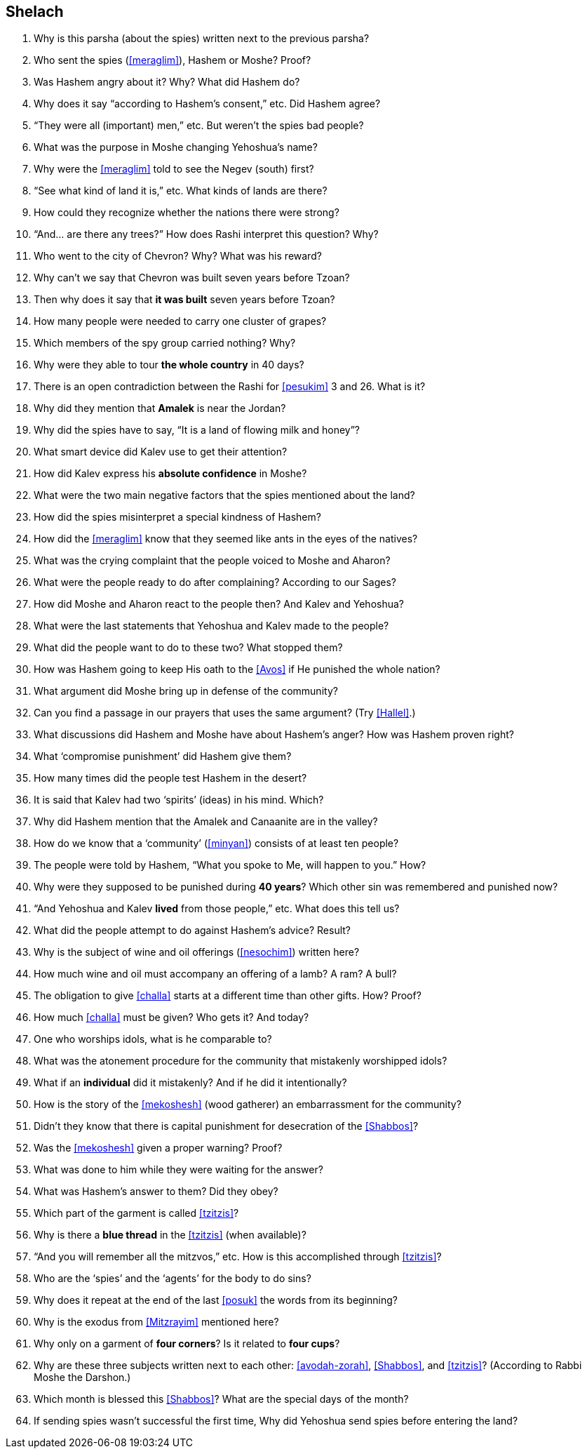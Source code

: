 [#shelach]
== Shelach

. Why is this parsha (about the spies) written next to the previous parsha?

. Who sent the spies (<<meraglim>>), Hashem or Moshe? Proof?

. Was Hashem angry about it? Why? What did Hashem do?

. Why does it say “according to Hashem’s consent,” etc. Did Hashem agree?

. “They were all (important) men,” etc. But weren’t the spies bad people?

. What was the purpose in Moshe changing Yehoshua’s name?

. Why were the <<meraglim>> told to see the Negev (south) first?

. “See what kind of land it is,” etc. What kinds of lands are there?

. How could they recognize whether the nations there were strong?

. “And... are there any trees?” How does Rashi interpret this question? Why?

. Who went to the city of Chevron? Why? What was his reward?

. Why can’t we say that Chevron was built seven years before Tzoan?

. Then why does it say that *it was built* seven years before Tzoan?

. How many people were needed to carry one cluster of grapes?

. Which members of the spy group carried nothing? Why?

. Why were they able to tour *the whole country* in 40 days?

. There is an open contradiction between the Rashi for <<pesukim>> 3 and 26. What is it?

. Why did they mention that *Amalek* is near the Jordan?

. Why did the spies have to say, “It is a land of flowing milk and honey”?

. What smart device did Kalev use to get their attention?

. How did Kalev express his *absolute confidence* in Moshe?

. What were the two main negative factors that the spies mentioned about the land?

. How did the spies misinterpret a special kindness of Hashem?

. How did the <<meraglim>> know that they seemed like ants in the eyes of the natives?

. What was the crying complaint that the people voiced to Moshe and Aharon?

. What were the people ready to do after complaining? According to our Sages?

. How did Moshe and Aharon react to the people then? And Kalev and Yehoshua?

. What were the last statements that Yehoshua and Kalev made to the people?

. What did the people want to do to these two? What stopped them?

. How was Hashem going to keep His oath to the <<Avos>> if He punished the whole nation?

. What argument did Moshe bring up in defense of the community?

. Can you find a passage in our prayers that uses the same argument? (Try <<Hallel>>.)

. What discussions did Hashem and Moshe have about Hashem’s anger? How was Hashem proven right?

. What ‘compromise punishment’ did Hashem give them?

. How many times did the people test Hashem in the desert?

. It is said that Kalev had two ‘spirits’ (ideas) in his mind. Which?

. Why did Hashem mention that the Amalek and Canaanite are in the valley?

. How do we know that a ‘community’ (<<minyan>>) consists of at least ten people?

. The people were told by Hashem, “What you spoke to Me, will happen to you.” How?

. Why were they supposed to be punished during *40 years*? Which other sin was remembered and punished now?

. “And Yehoshua and Kalev *lived* from those people,” etc. What does this tell us?

. What did the people attempt to do against Hashem’s advice? Result?

. Why is the subject of wine and oil offerings (<<nesochim>>) written here?

. How much wine and oil must accompany an offering of a lamb? A ram? A bull?

. The obligation to give <<challa>> starts at a different time than other gifts. How? Proof?

. How much <<challa>> must be given? Who gets it? And today?

. One who worships idols, what is he comparable to?

. What was the atonement procedure for the community that mistakenly worshipped idols?

. What if an *individual* did it mistakenly? And if he did it intentionally?

. How is the story of the <<mekoshesh>> (wood gatherer) an embarrassment for the community?

. Didn’t they know that there is capital punishment for desecration of the <<Shabbos>>?

. Was the <<mekoshesh>> given a proper warning? Proof?

. What was done to him while they were waiting for the answer?

. What was Hashem’s answer to them? Did they obey?

. Which part of the garment is called <<tzitzis>>?

. Why is there a *blue thread* in the <<tzitzis>> (when available)?

. “And you will remember all the mitzvos,” etc. How is this accomplished through <<tzitzis>>?

. Who are the ‘spies’ and the ‘agents’ for the body to do sins?

. Why does it repeat at the end of the last <<posuk>> the words from its beginning?

. Why is the exodus from <<Mitzrayim>> mentioned here?

. Why only on a garment of *four corners*? Is it related to *four cups*?

. Why are these three subjects written next to each other: <<avodah-zorah>>, <<Shabbos>>, and <<tzitzis>>? (According to Rabbi Moshe the Darshon.)

. Which month is blessed this <<Shabbos>>? What are the special days of the month?

. If sending spies wasn’t successful the first time, Why did Yehoshua send spies before entering the land?

